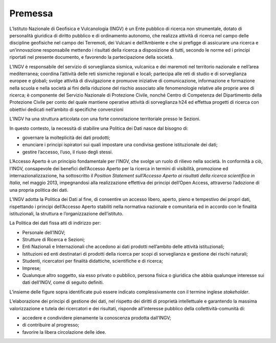 Premessa
========

L’Istituto Nazionale di Geofisica e Vulcanologia (INGV) è un Ente
pubblico di ricerca non strumentale, dotato di personalità giuridica di
diritto pubblico e di ordinamento autonomo, che realizza attività di
ricerca nel campo delle discipline geofisiche nel campo dei Terremoti,
dei Vulcani e dell’Ambiente e che si prefigge di assicurare una ricerca
e un’innovazione responsabile mettendo i risultati della ricerca a
disposizione di tutti, secondo le norme ed i principi riportati nel
presente documento, e favorendo la partecipazione della società.

L’INGV è responsabile del servizio di sorveglianza sismica, vulcanica e
dei maremoti nel territorio nazionale e nell’area mediterranea; coordina
l’attività delle reti sismiche regionali e locali; partecipa alle reti
di studio e di sorveglianza europee e globali; svolge attività di
divulgazione e promuove iniziative di comunicazione, informazione e
formazione nella scuola e nella società ai fini della riduzione del
rischio associato alle fenomenologie relative alle proprie aree di
ricerca; è componente del Servizio Nazionale di Protezione Civile,
nonché Centro di Competenza del Dipartimento della Protezione Civile per
conto del quale mantiene operative attività di sorveglianza h24 ed
effettua progetti di ricerca con obiettivi dedicati nell’ambito di
specifiche convenzioni

L’INGV ha una struttura articolata con una forte connotazione
territoriale presso le Sezioni.

In questo contesto, la necessità di stabilire una Politica dei Dati
nasce dal bisogno di:

-  governare la molteplicità dei dati prodotti;

-  enunciare i principi ispiratori sui quali impostare una condivisa
   gestione istituzionale dei dati;

-  gestire l’accesso, l’uso, il riuso degli stessi.

L’Accesso Aperto è un principio fondamentale per l’INGV, che svolge un
ruolo di rilievo nella società. In conformità a ciò, l’INGV, consapevole
dei benefici dell’Accesso Aperto per la ricerca in termini di
visibilità, promozione ed internazionalizzazione, ha sottoscritto il
*Position Statement sull’Accesso Aperto ai risultati della ricerca
scientifica in Italia*, nel maggio 2013, impegnandosi alla realizzazione
effettiva dei principi dell’Open Access, attraverso l’adozione di una
propria politica dei dati.

L’INGV adotta la Politica dei Dati al fine, di consentire un accesso
libero, aperto, pieno e tempestivo dei propri dati, rispettando i
principi dell’Accesso Aperto stabiliti nella normativa nazionale e
comunitaria ed in accordo con le finalità istituzionali, la struttura e
l’organizzazione dell’istituto.

La Politica dei dati fissa atti di indirizzo per:

-  Personale dell’INGV;

-  Strutture di Ricerca e Sezioni;

-  Enti Nazionali e Internazionali che accedono ai dati prodotti
   nell’ambito delle attività istituzionali;

-  Istituzioni ed enti destinatari di prodotti della ricerca per scopi
   di sorveglianza e gestione dei rischi naturali;

-  Studenti, ricercatori per finalità didattiche, scientifiche e di
   ricerca;

-  Imprese;

-  Qualunque altro soggetto, sia esso privato o pubblico, persona fisica
   o giuridica che abbia qualunque interesse sui dati dell’INGV, come di
   seguito definiti.

L’insieme delle figure sopra identificate può essere indicato
complessivamente con il termine inglese *stakeholder*.

L’elaborazione dei principi di gestione dei dati, nel rispetto dei
diritti di proprietà intellettuale e garantendo la massima
valorizzazione e tutela dei ricercatori e dei risultati, risponde
all’interesse pubblico della collettività-comunità di:

-  accedere e condividere pienamente la conoscenza prodotta dall’INGV;

-  di contribuire al progresso;

-  favorire la libera circolazione delle idee.
